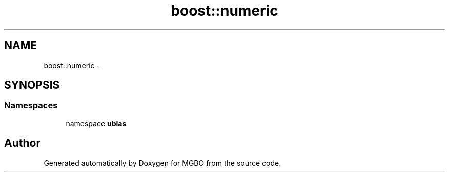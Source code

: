 .TH "boost::numeric" 3 "Mon Nov 25 2013" "Version 1.1" "MGBO" \" -*- nroff -*-
.ad l
.nh
.SH NAME
boost::numeric \- 
.SH SYNOPSIS
.br
.PP
.SS "Namespaces"

.in +1c
.ti -1c
.RI "namespace \fBublas\fP"
.br
.in -1c
.SH "Author"
.PP 
Generated automatically by Doxygen for MGBO from the source code\&.
